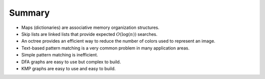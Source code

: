 Summary
=======

-  Maps (dictionaries) are associative memory organization structures.

-  Skip lists are linked lists that provide expected :math:`O(\log(n))`
   searches.

-  An octree provides an efficient way to reduce the number of
   colors used to represent an image.

-  Text-based pattern matching is a very common problem in many
   application areas.

-  Simple pattern matching is inefficient.

-  DFA graphs are easy to use but complex to build.

-  KMP graphs are easy to use and easy to build.
